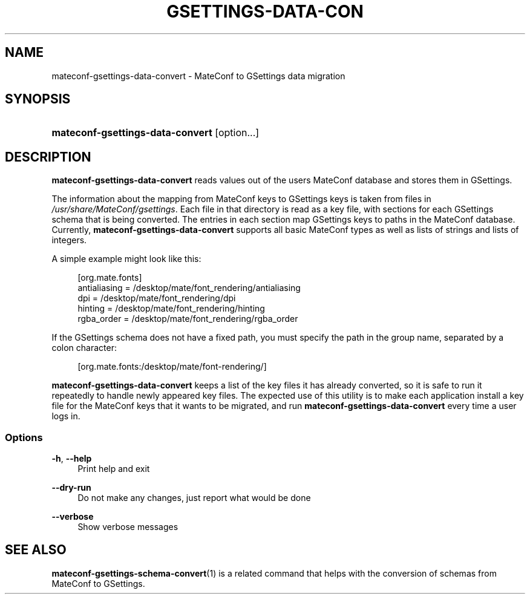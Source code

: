 .\"     Title: mateconf-gsettings-data-convert
.\"    Author: 
.\" Generator: DocBook XSL Stylesheets v1.73.2 <http://docbook.sf.net/>
.\"      Date: 05/05/2010
.\"    Manual: User Commands
.\"    Source: User Commands
.\"
.TH "GSETTINGS\-DATA\-CON" "1" "05/05/2010" "User Commands" "User Commands"
.\" disable hyphenation
.nh
.\" disable justification (adjust text to left margin only)
.ad l
.SH "NAME"
mateconf-gsettings-data-convert \- MateConf to GSettings data migration
.SH "SYNOPSIS"
.HP 23
\fBmateconf\-gsettings\-data\-convert\fR [option...]
.SH "DESCRIPTION"
.PP

\fBmateconf\-gsettings\-data\-convert\fR
reads values out of the users MateConf database and stores them in GSettings\&.
.PP
The information about the mapping from MateConf keys to GSettings keys is taken from files in
\fI/usr/share/MateConf/gsettings\fR\&. Each file in that directory is read as a key file, with sections for each GSettings schema that is being converted\&. The entries in each section map GSettings keys to paths in the MateConf database\&. Currently,
\fBmateconf\-gsettings\-data\-convert\fR
supports all basic MateConf types as well as lists of strings and lists of integers\&.
.PP
A simple example might look like this:
.sp
.RS 4
.nf
[org\&.mate\&.fonts]
antialiasing = /desktop/mate/font_rendering/antialiasing
dpi = /desktop/mate/font_rendering/dpi
hinting = /desktop/mate/font_rendering/hinting
rgba_order = /desktop/mate/font_rendering/rgba_order
.fi
.RE
.PP
If the GSettings schema does not have a fixed path, you must specify the path in the group name, separated by a colon character:
.sp
.RS 4
.nf
[org\&.mate\&.fonts:/desktop/mate/font\-rendering/]
.fi
.RE
.PP

\fBmateconf\-gsettings\-data\-convert\fR
keeps a list of the key files it has already converted, so it is safe to run it repeatedly to handle newly appeared key files\&. The expected use of this utility is to make each application install a key file for the MateConf keys that it wants to be migrated, and run
\fBmateconf\-gsettings\-data\-convert\fR
every time a user logs in\&.
.SS "Options"
.PP
\fB\-h\fR, \fB\-\-help\fR
.RS 4
Print help and exit
.RE
.PP
\fB\-\-dry\-run\fR
.RS 4
Do not make any changes, just report what would be done
.RE
.PP
\fB\-\-verbose\fR
.RS 4
Show verbose messages
.RE
.SH "SEE ALSO"
.PP

\fBmateconf-gsettings-schema-convert\fR(1)
is a related command that helps with the conversion of schemas from MateConf to GSettings\&.
